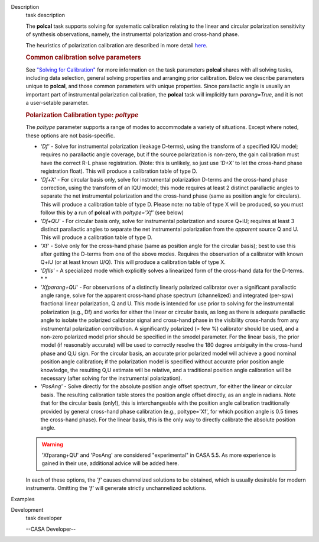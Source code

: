 

.. _Description:

Description
   task description
   
   The **polcal** task supports solving for systematic calibration
   relating to the linear and circular polarization sensitivity of
   synthesis observations, namely, the instrumental polarization and
   cross-hand phase. 
   
   The heuristics of polarization calibration are described in more
   detail
   `here <https://casa.nrao.edu/casadocs-devel/stable/calibration-and-visibility-data/synthesis-calibration/instrumental-polarization-calibration>`__.
   
   .. rubric:: Common calibration solve parameters
      
   
   See `"Solving for
   Calibration" <https://casa.nrao.edu/casadocs-devel/stable/calibration-and-visibility-data/synthesis-calibration/solving-for-calibration>`__
   for more information on the task parameters **polcal** shares with
   all solving tasks, including data selection, general solving
   properties and arranging prior calibration. Below we describe
   parameters unique to **polcal**, and those common parameters with
   unique properties. Since parallactic angle is usually an important
   part of instrumental polarization calibration, the **polcal** task
   will implicitly turn *parang=True*, and it is not a user-setable
   parameter.
   
   .. rubric:: Polarization Calibration type: *poltype*
      
   
   The *poltype* parameter supports a range of modes to accommodate a
   variety of situations. Except where noted, these options are not
   basis-specific.
   
   -  *'Df' -* Solve for instrumental polarization (leakage D-terms),
      using the transform of a specified IQU model; requires no
      parallactic angle coverage, but if the source polarization is
      non-zero, the gain calibration must have the correct R-L phase
      registration. (Note: this is unlikely, so just use *'D+X'* to
      let the cross-hand phase registration float). This will produce
      a calibration table of type D.
   -  *'Df+X'* - For circular basis only, solve for instrumental
      polarization D-terms and the cross-hand phase correction, using
      the transform of an IQU model; this mode requires at least 2
      distinct parallactic angles to separate the net instrumental
      polarization and the cross-hand phase (same as position angle
      for circulars). This will produce a calibration table of type
      D. Please note: no table of type X will be produced, so you
      must follow this by a run of **polcal** with *poltype='Xf'*
      (see below)
   -  *'Df+QU'* - For circular basis only, solve for instrumental
      polarization and source Q+iU; requires at least 3 distinct
      parallactic angles to separate the net instrumental
      polarization from the *apparent* source Q and U.  This will
      produce a calibration table of type D. 
   -  'Xf' - Solve only for the cross-hand phase (same as position
      angle for the circular basis); best to use this after getting
      the D-terms from one of the above modes. Requires the
      observation of a calibrator with known Q+iU (or at least known
      U/Q). This will produce a calibration table of type X.
   -  '*Dflls'* - A specialized mode which explicitly solves a
      linearized form of the cross-hand data for the D-terms. *
      *
   -  '*Xfparang+QU*' - For observations of a distinctly linearly
      polarized calibrator over a significant parallactic angle
      range, solve for the apparent cross-hand phase spectrum
      (channelized) and integrated (per-spw) fractional linear
      polarization, Q and U. This mode is intended for use prior to
      solving for the instrumental polarization (e.g., Df) and works
      for either the linear or circular basis, as long as there is
      adequate parallactic angle to isolate the polarized calibrator
      signal and cross-hand phase in the visibility cross-hands from
      any instrumental polarization contribution. A significantly
      polarized (> few %) calibrator should be used, and a non-zero
      polarized model prior should be specified in the smodel
      parameter. For the linear basis, the prior model (if reasonably
      accurate) will be used to correctly resolve the 180 degree
      ambiguity in the cross-hand phase and Q,U sign. For the
      circular basis, an accurate prior polarized model will achieve
      a good nominal position angle calibration; if the polarization
      model is specified without accurate prior position angle
      knowledge, the resulting Q,U estimate will be relative, and a
      traditional position angle calibration will be necessary (after
      solving for the instrumental polarization).
   -  *'PosAng'* - Solve directly for the absolute position angle
      offset spectrum, for either the linear or circular basis. The
      resulting calibration table stores the position angle offset
      directly, as an angle in radians. Note that for the circular
      basis (only!), this is interchangeable with the position angle
      calibration traditionally provided by general cross-hand phase
      calibration (e.g., poltype='Xf', for which position angle is
      0.5 times the cross-hand phase). For the linear basis, this is
      the only way to directly calibrate the absolute position angle.
   
   .. warning:: 'Xfparang+QU' and 'PosAng' are considered "experimental" in
      CASA 5.5.  As more experience is gained in their use,
      additional advice will be added here.
   
   In each of these options, the *'f'* causes channelized solutions
   to be obtained, which is usually desirable for modern instruments.
   Omitting the *'f'* will generate strictly unchannelized solutions.
   

.. _Examples:

Examples
   

.. _Development:

Development
   task developer
   
   --CASA Developer--
   
   